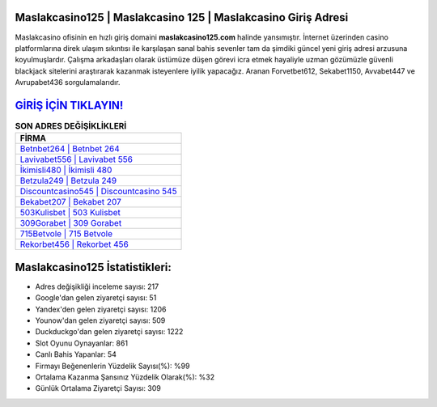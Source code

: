﻿Maslakcasino125 | Maslakcasino 125 | Maslakcasino Giriş Adresi
===================================

.. image:: images/maslakcasino-giris.jpg
   :width: 600
   
Maslakcasino ofisinin en hızlı giriş domaini **maslakcasino125.com** halinde yansımıştır. İnternet üzerinden casino platformlarına direk ulaşım sıkıntısı ile karşılaşan sanal bahis sevenler tam da şimdiki güncel yeni giriş adresi arzusuna koyulmuşlardır. Çalışma arkadaşları olarak üstümüze düşen görevi icra etmek hayaliyle uzman gözümüzle güvenli blackjack sitelerini araştırarak kazanmak isteyenlere iyilik yapacağız. Aranan Forvetbet612, Sekabet1150, Avvabet447 ve Avrupabet436 sorgulamalarıdır.

`GİRİŞ İÇİN TIKLAYIN! <https://uclck.me/gonow>`_
==============

.. list-table:: **SON ADRES DEĞİŞİKLİKLERİ**
   :widths: 100
   :header-rows: 1

   * - FİRMA
   * - `Betnbet264 | Betnbet 264 <betnbet264-betnbet-264-betnbet-giris-adresi.html>`_
   * - `Lavivabet556 | Lavivabet 556 <lavivabet556-lavivabet-556-lavivabet-giris-adresi.html>`_
   * - `İkimisli480 | İkimisli 480 <ikimisli480-ikimisli-480-ikimisli-giris-adresi.html>`_	 
   * - `Betzula249 | Betzula 249 <betzula249-betzula-249-betzula-giris-adresi.html>`_	 
   * - `Discountcasino545 | Discountcasino 545 <discountcasino545-discountcasino-545-discountcasino-giris-adresi.html>`_ 
   * - `Bekabet207 | Bekabet 207 <bekabet207-bekabet-207-bekabet-giris-adresi.html>`_
   * - `503Kulisbet | 503 Kulisbet <503kulisbet-503-kulisbet-kulisbet-giris-adresi.html>`_	 
   * - `309Gorabet | 309 Gorabet <309gorabet-309-gorabet-gorabet-giris-adresi.html>`_
   * - `715Betvole | 715 Betvole <715betvole-715-betvole-betvole-giris-adresi.html>`_
   * - `Rekorbet456 | Rekorbet 456 <rekorbet456-rekorbet-456-rekorbet-giris-adresi.html>`_
	 
Maslakcasino125 İstatistikleri:
===================================	 
* Adres değişikliği inceleme sayısı: 217
* Google'dan gelen ziyaretçi sayısı: 51
* Yandex'den gelen ziyaretçi sayısı: 1206
* Younow'dan gelen ziyaretçi sayısı: 509
* Duckduckgo'dan gelen ziyaretçi sayısı: 1222
* Slot Oyunu Oynayanlar: 861
* Canlı Bahis Yapanlar: 54
* Firmayı Beğenenlerin Yüzdelik Sayısı(%): %99
* Ortalama Kazanma Şansınız Yüzdelik Olarak(%): %32
* Günlük Ortalama Ziyaretçi Sayısı: 309
